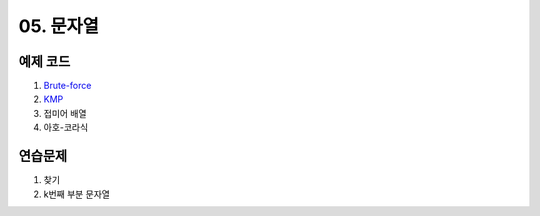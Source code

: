 ﻿
05. 문자열
========================================

예제 코드
----------------------------
#. `Brute-force <https://github.com/algocoding/lecture/blob/master/string/src/BruteMatching.java>`_
#. `KMP <https://github.com/algocoding/lecture/blob/master/string/src/KMP.java>`_
#. 접미어 배열
#. 아호-코라식

연습문제 
----------------------------

#. 찾기
#. k번째 부분 문자열
 
..
    .. disqus::
        :disqus_identifier: master_page